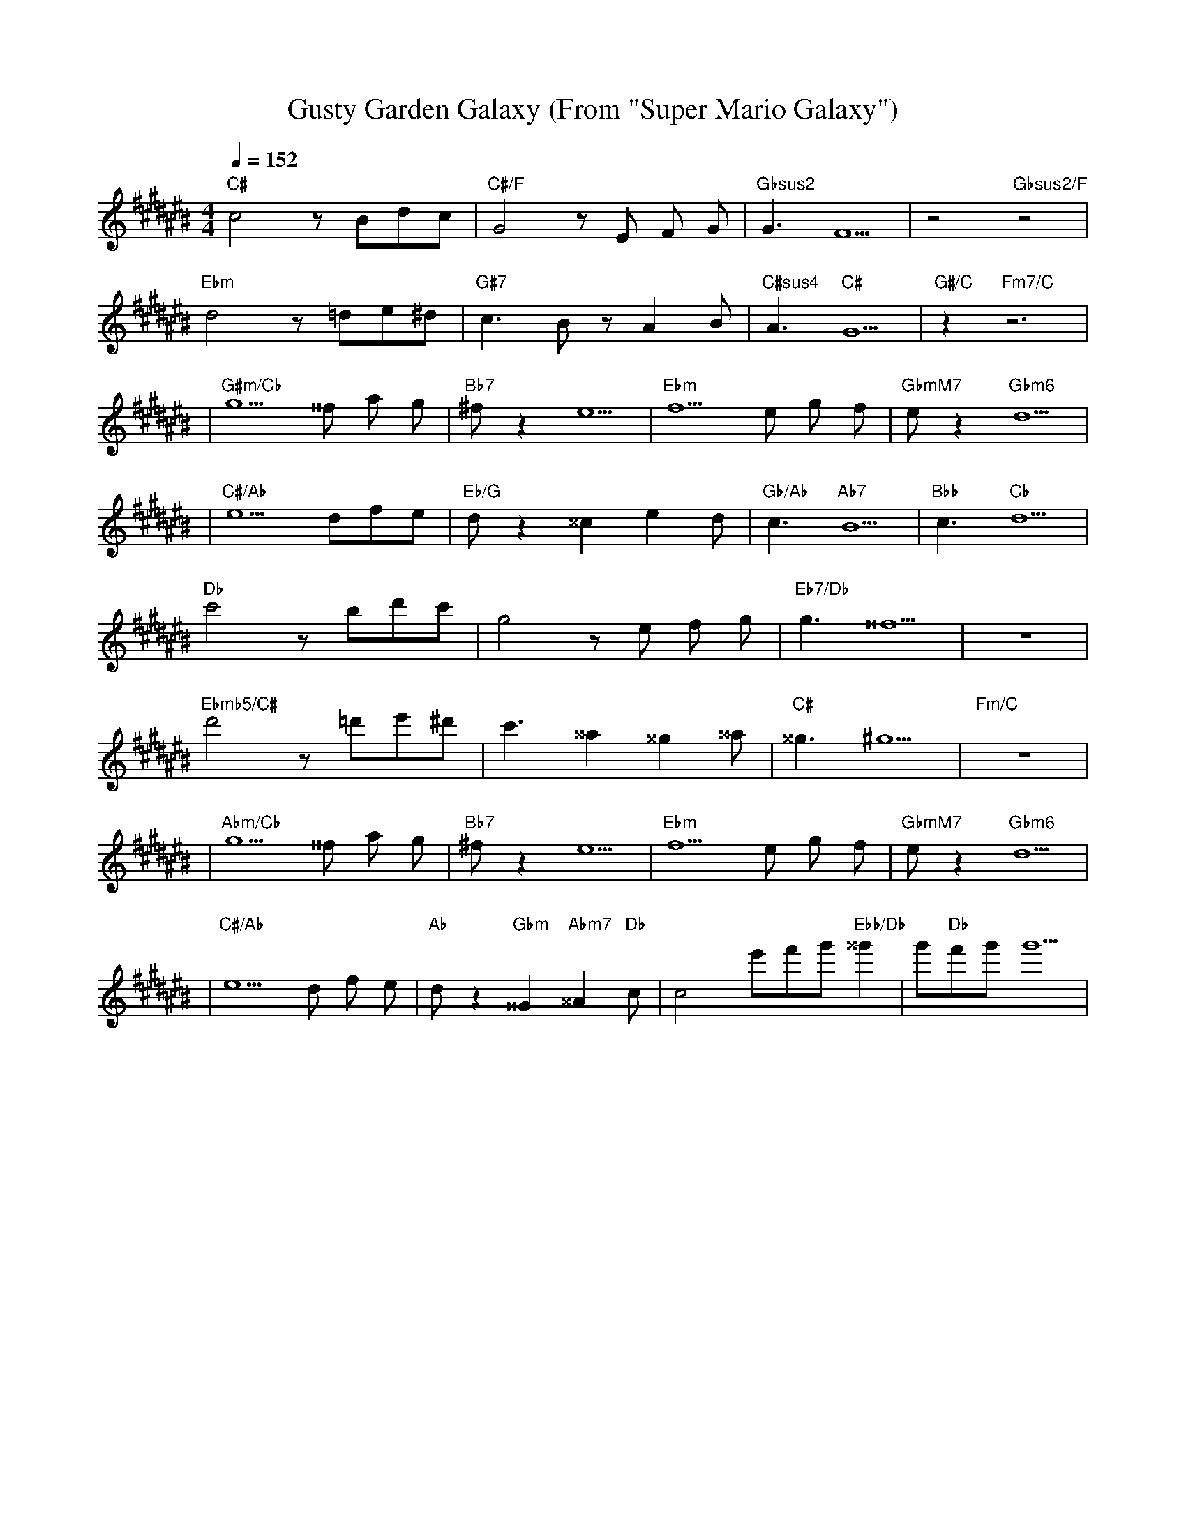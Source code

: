 X:3
T:Gusty Garden Galaxy (From "Super Mario Galaxy")
M:4/4
L:1/4
K:C#
Q:1/4 = 152
"C#"c2 z/2 B/2d/2c/2| "C#/F"G2 z/2 E/2 F/2 G/2 | "Gbsus2"G3/2  F5/2| z2 "Gbsus2/F"z2 |
"Ebm"d2 z/2 =d/2e/2^d/2| "G#7"c3/2 B/2 z/2 A B/2| "C#sus4"A3/2 "C#"G5/2|"G#/C"z "Fm7/C"z3|
|"G#m/Cb"g5/2 ^^f/2 a/2 g/2 |"Bb7"^f/2 z e5/2|"Ebm"f5/2 e/2 g/2 f/2 |"GbmM7"e/2 z "Gbm6"d5/2|
|"C#/Ab"e5/2 d/2f/2e/2|"Eb/G"d/2 z ^^c e d/2|"Gb/Ab"c3/2 "Ab7" B5/2 | "Bbb"c3/2 "Cb" d5/2 |
"Db"c'2 z/2 b/2d'/2c'/2| g2 z/2 e/2 f/2 g/2 |"Eb7/Db" g3/2  ^^f5/2| z4 |
"Ebmb5/C#"d'2 z/2 =d'/2e'/2^d'/2| c'3/2 ^^a ^^g ^^a/2| "C#"^^g3/2 ^g5/2|"Fm/C"z4|
|"Abm/Cb"g5/2 ^^f/2 a/2 g/2|"Bb7"^f/2 z e5/2|"Ebm"f5/2 e/2 g/2 f/2|"GbmM7"e/2 z "Gbm6"d5/2|
|"C#/Ab"e5/2 d/2 f/2 e/2| "Ab"d/2 z "Gbm"^^G "Abm7"^^A "Db"c/2| c2 e'/2f'/2g'/2"Ebb/Db"^^g' |g'/2"Db"f'/2g'/2g'5/2|
